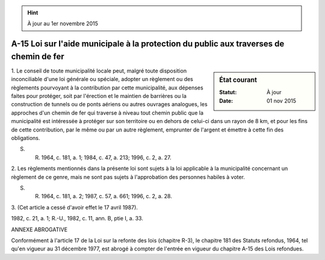 .. hint:: À jour au 1er novembre 2015

.. _A-15:

=======================================================================================
A-15 Loi sur l'aide municipale à la protection du public aux traverses de chemin de fer
=======================================================================================

.. sidebar:: État courant

    :Statut: À jour
    :Date: 01 nov 2015



1. Le conseil de toute municipalité locale peut, malgré toute disposition inconciliable d'une loi générale ou spéciale, adopter un règlement ou des règlements pourvoyant à la contribution par cette municipalité, aux dépenses faites pour protéger, soit par l'érection et le maintien de barrières ou la construction de tunnels ou de ponts aériens ou autres ouvrages analogues, les approches d'un chemin de fer qui traverse à niveau tout chemin public que la municipalité est intéressée à protéger sur son territoire ou en dehors de celui-ci dans un rayon de 8 km, et pour les fins de cette contribution, par le même ou par un autre règlement, emprunter de l'argent et émettre à cette fin des obligations.

S. R. 1964, c. 181, a. 1; 1984, c. 47, a. 213; 1996, c. 2, a. 27.

2. Les règlements mentionnés dans la présente loi sont sujets à la loi applicable à la municipalité concernant un règlement de ce genre, mais ne sont pas sujets à l'approbation des personnes habiles à voter.

S. R. 1964, c. 181, a. 2; 1987, c. 57, a. 661; 1996, c. 2, a. 28.

3. (Cet article a cessé d'avoir effet le 17 avril 1987).

1982, c. 21, a. 1; R.-U., 1982, c. 11, ann. B, ptie I, a. 33.

ANNEXE ABROGATIVE

Conformément à l'article 17 de la Loi sur la refonte des lois (chapitre R-3), le chapitre 181 des Statuts refondus, 1964, tel qu'en vigueur au 31 décembre 1977, est abrogé à compter de l'entrée en vigueur du chapitre A-15 des Lois refondues.
